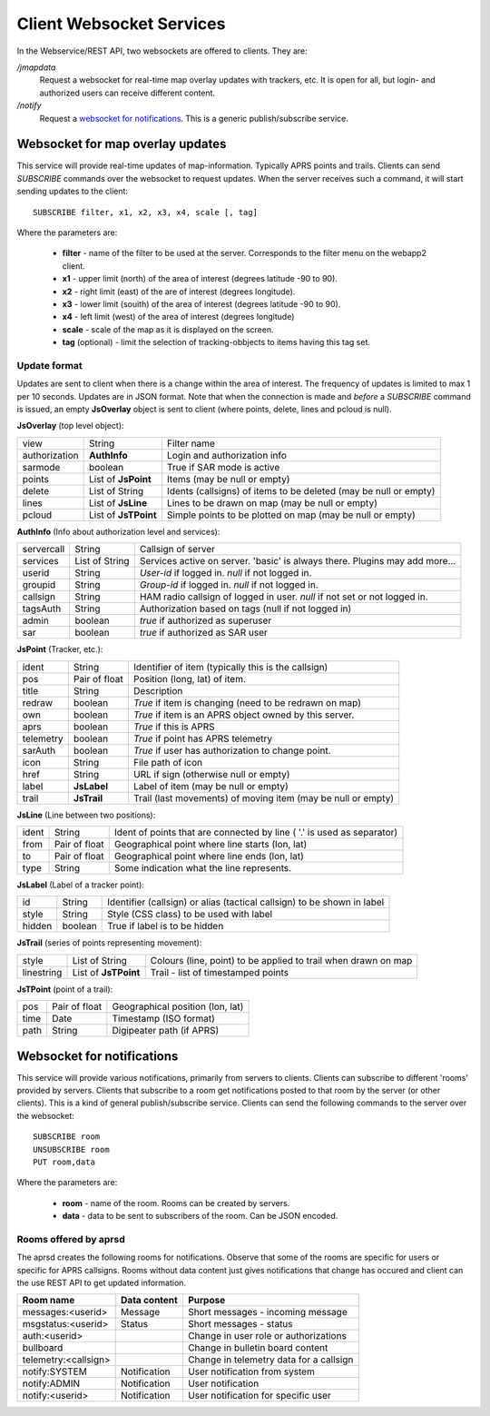 
Client Websocket Services
=========================

In the Webservice/REST API, two websockets are offered to clients. They are: 

`/jmapdata`
    Request a websocket for real-time map overlay updates with trackers, etc. It is open for all, but login- and authorized users can receive different content. 
    
`/notify`
    Request a `websocket for notifications <#id1>`_. This is a generic publish/subscribe service.
    

Websocket for map overlay updates
---------------------------------

This service will provide real-time updates of map-information. Typically APRS points and trails. Clients can send `SUBSCRIBE` commands over the websocket to request updates. When the server receives such a command, it will start sending updates to the client::

    SUBSCRIBE filter, x1, x2, x3, x4, scale [, tag] 

Where the parameters are: 

 * **filter** - name of the filter to be used at the server. Corresponds to the filter menu on the webapp2 client.
 * **x1** - upper limit (north) of the area of interest (degrees latitude -90 to 90).
 * **x2** - right limit (east) of the are of interest (degrees longitude).
 * **x3** - lower limit (souith) of the area of interest (degrees latitude -90 to 90).
 * **x4** - left limit (west) of the area of interest (degrees longitude)
 * **scale** - scale of the map as it is displayed on the screen.
 * **tag** (optional) - limit the selection of tracking-obbjects to items having this tag set.


Update format
^^^^^^^^^^^^^
Updates are sent to client when there is a change within the area of interest. The frequency of updates is limited to max 1 per 10 seconds. Updates are in JSON format. Note that when the connection is made and *before* a `SUBSCRIBE` command is issued, an empty **JsOverlay** object is sent to client (where points, delete, lines and pcloud is null). 

**JsOverlay** (top level object):

============== ===================== ==================================================================
 view	        String	              Filter name
 authorization	**AuthInfo** 	      Login and authorization info
 sarmode	    boolean	              True if SAR mode is active
 points	        List of **JsPoint**   Items (may be null or empty)
 delete	        List of String	      Idents (callsigns) of items to be deleted (may be null or empty)
 lines	        List of **JsLine** 	  Lines to be drawn on map (may be null or empty)
 pcloud	        List of **JsTPoint**  Simple points to be plotted on map (may be null or empty)
============== ===================== ==================================================================


**AuthInfo** (Info about authorization level and services):

============== ===================== ==================================================================
 servercall	    String	              Callsign of server
 services      	List of String	      Services active on server. 'basic' is always there. Plugins may add more…
 userid	        String	              *User-id* if logged in. *null* if not logged in.
 groupid        String                *Group-id* if logged in. *null* if not logged in.
 callsign       String                HAM radio callsign of logged in user. *null* if not set or not logged in.
 tagsAuth       String                Authorization based on tags (null if not logged in)
 admin	        boolean	              *true* if authorized as superuser
 sar	        boolean	              *true* if authorized as SAR user
============== ===================== ==================================================================


**JsPoint** (Tracker, etc.): 

============== ===================== ==================================================================
 ident	        String	              Identifier of item (typically this is the callsign)
 pos	        Pair of float	      Position (long, lat) of item.
 title	        String	              Description
 redraw	        boolean	              *True* if item is changing (need to be redrawn on map)
 own	        boolean	              *True* if item is an APRS object owned by this server.
 aprs           boolean               *True* if this is APRS
 telemetry      boolean               *True* if point has APRS telemetry
 sarAuth        boolean               *True* if user has authorization to change point.
 icon	        String	              File path of icon
 href           String                URL if sign (otherwise null or empty)
 label	        **JsLabel** 	      Label of item (may be null or empty)
 trail	        **JsTrail** 	      Trail (last movements) of moving item (may be null or empty)
============== ===================== ==================================================================


**JsLine** (Line between two positions):

============== ===================== ==================================================================
 ident	        String	              Ident of points that are connected by line ( '.' is used as separator)
 from	        Pair of float	      Geographical point where line starts (lon, lat)
 to	            Pair of float	      Geographical point where line ends (lon, lat)
 type	        String	              Some indication what the line represents.
============== ===================== ==================================================================


**JsLabel** (Label of a tracker point):

============== ===================== ==================================================================
 id	            String	              Identifier (callsign) or alias (tactical callsign) to be shown in label
 style	        String	              Style (CSS class) to be used with label
 hidden	        boolean	              True if label is to be hidden
============== ===================== ==================================================================


**JsTrail** (series of points representing movement): 

============== ======================= ==================================================================
 style	        List of String	        Colours (line, point) to be applied to trail when drawn on map
 linestring     List of **JsTPoint**    Trail - list of timestamped points
============== ======================= ==================================================================


**JsTPoint** (point of a trail):

============== ===================== ==================================================================
 pos	        Pair of float	      Geographical position (lon, lat)
 time	        Date	              Timestamp (ISO format)
 path           String                Digipeater path (if APRS)
============== ===================== ==================================================================


    

Websocket for notifications
---------------------------

This service will provide various notifications, primarily from servers to clients. Clients can subscribe to different 'rooms' provided by servers. Clients that subscribe to a room get notifications posted to that room by the server (or other clients). This is a kind of general publish/subscribe service. Clients can send the following commands to the server over the websocket::

    SUBSCRIBE room
    UNSUBSCRIBE room
    PUT room,data

Where the parameters are: 

 * **room** - name of the room. Rooms can be created by servers. 
 * **data** - data to be sent to subscribers of the room. Can be JSON encoded. 

Rooms offered by aprsd
^^^^^^^^^^^^^^^^^^^^^^

The aprsd creates the following rooms for notifications. Observe that some of the rooms are specific for users or
specific for APRS callsigns. Rooms without data content just gives notifications that change has occured and client 
can the use REST API to get updated information. 

======================== ============== =================================================
Room name                Data content   Purpose
======================== ============== =================================================
messages:<userid>        Message        Short messages - incoming message
msgstatus:<userid>       Status         Short messages - status
auth:<userid>                           Change in user role or authorizations
bullboard                               Change in bulletin board content
telemetry:<callsign>                    Change in telemetry data for a callsign
notify:SYSTEM            Notification   User notification from system
notify:ADMIN             Notification   User notification 
notify:<userid>          Notification   User notification for specific user
======================== ============== =================================================




